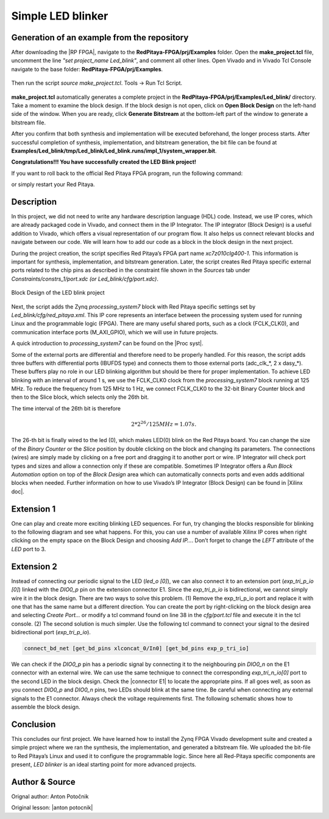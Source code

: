 .. _ledblink:

##################
Simple LED blinker
##################

============================================
Generation of an example from the repository
============================================

After downloading the |RP FPGA|, navigate to the **RedPitaya-FPGA/prj/Examples** folder. Open the **make_project.tcl** file, uncomment the line *"set project_name Led_blink"*, and comment all other lines. Open Vivado and in Vivado Tcl Console navigate to the base folder: **RedPitaya-FPGA/prj/Examples**. 

.. |RP FPGA| raw:: html

   <a href="https://github.com/RedPitaya/RedPitaya-FPGA" target="_blank">Red Pitaya FPGA Git repository</a>


.. figure:: img/LedBlink1.png
    :alt: Logo
    :align: center

Then run the script *source make_project.tcl*. Tools → Run Tcl Script.

.. figure:: img/LedBlink2.png
    :alt: Logo
    :align: center

**make_project.tcl** automatically generates a complete project in the **RedPitaya-FPGA/prj/Examples/Led_blink/** directory. Take a moment to examine the block design.
If the block design is not open, click on **Open Block Design** on the left-hand side of the window. When you are ready, click **Generate Bitstream** at the bottom-left part of the window to generate a bitstream file.

After you confirm that both synthesis and implementation will be executed beforehand, the longer process starts. After successful completion of synthesis, implementation, and bitstream generation, the bit file can be found at **Examples/Led_blink/tmp/Led_blink/Led_blink.runs/impl_1/system_wrapper.bit**.

.. tabs::

    .. tab:: OS version 1.04 or older

        Please note that you need to change the forward slashes to backward slashes on Windows.

        1. Open Terminal or CMD and go to the .bit file location.

        .. code-block:: bash
    
            cd <Path/to/RedPitaya/repository>/prj/Examples/Led_blink/tmp/Led_blink/Led_blink.runs/impl_1

        2. Send the .bit file to the Red Pitaya with the ``scp`` command or use WinSCP or a similar tool to perform the operation.

        .. code-block:: bash

            scp system_wrapper.bit root@rp-xxxxxx.local:/root/Led_blink.bit

        3. Now establish an SSH communication with your Red Pitaya and check if you have the copy *Led_blink.bit* in the root directory.

        .. code-block:: bash

            redpitaya> ls

        4. Load the *Led_blink.bit* to **xdevcfg** with

        .. code-block:: bash

            redpitaya> cat Led_blink.bit > /dev/xdevcfg

    .. tab:: OS version 2.00

        The 2.00 OS uses a new mechanism of loading the FPGA. The process will depend on whether you are using Linux or Windows as the ``echo`` command functinality differs bewteen the two.

        Please note that you need to change the forward slashes to backward slashes on Windows.

        1. On Windows, open **Vivado** and use the **TCL console**. Alternatively, use **Vivado HSL Command Prompt** (use Windows search to find it). Navigate to the *.bit* file location.

           On Linux, open the **Terminal** and go to the *.bit* file location.

           .. code-block:: bash

               cd <Path/to/RedPitaya/repository>/prj/Examples/Led_blink/tmp/Led_blink/Led_blink.runs/impl_1

        2. Create *.bif* file and use it to generate a binary bitstream file (*system_wrapper.bit.bin*)

           **Windows (Vivado TCL console or Vivado HSL Command Prompt):**

           .. code-block:: bash

               echo all:{ system_wrapper.bit } >  system_wrapper.bif
               bootgen -image system_wrapper.bif -arch zynq -process_bitstream bin -o system_wrapper.bit.bin -w

           **Linux and Windows (WSL + Normal CMD):**

           .. code-block:: bash

               echo -n "all:{ system_wrapper.bit }" >  system_wrapper.bif
               bootgen -image system_wrapper.bif -arch zynq -process_bitstream bin -o system_wrapper.bit.bin -w

        3. Using a standard command prompt, send the *.bit.bin* file to the Red Pitaya with the ``scp`` command or use WinSCP or a similar tool to perform the operation.

           .. code-block:: bash
   
               scp system_wrapper.bit.bin root@rp-xxxxxx.local:/root/Led_blink.bit.bin

        4. Now establish an SSH communication with your Red Pitaya and check if you have the copy *Led_blink.bit.bin* in the root directory (you can use Putty or WSL).

           .. code-block:: bash

               redpitaya> ls

        5. Finally, we are ready to program the FPGA with our own bitstream file located in the **/root/** folder on Red Pitaya. 
           To program the FPGA simply execute the following line in the Red Pitaya Linux terminal that will load the *Led_blink.bit.bin* image into the FPGA:

           .. code-block:: bash

               redpitaya> fpgautil -b Led_blink.bit.bin

**Congratulations!!! You have successfully created the LED Blink project!**


If you want to roll back to the official Red Pitaya FPGA program, run the following command:

.. tabs::

    .. group-tab:: OS version 1.04 or older

        .. code-block:: shell-session

            redpitaya> cat /opt/redpitaya/fpga/fpga_0.94.bit > /dev/xdevcfg

    .. group-tab:: OS version 2.00

        .. code-block:: shell-session

            redpitaya> overlay.sh v0.94

or simply restart your Red Pitaya.



===========
Description
===========

In this project, we did not need to write any hardware description language (HDL) code. Instead, we use IP cores, which are already packaged code in Vivado, and connect them in the IP Integrator.
The IP integrator (Block Design) is a useful addition to Vivado, which offers a visual representation of our program flow.
It also helps us connect relevant blocks and navigate between our code.
We will learn how to add our code as a block in the block design in the next project.

During the project creation, the script specifies Red Pitaya’s FPGA part name *xc7z010clg400-1*.
This information is important for synthesis, implementation, and bitstream generation.
Later, the script creates Red Pitaya specific external ports related to the chip pins as described in the constraint file shown in the *Sources* tab under *Constraints/constrs_1/port.xdc (or Led_blink/cfg/port.xdc)*.

.. figure:: img/LedBlink3.png
    :alt: Logo
    :align: center
    
    Block Design of the LED blink project

Next, the script adds the Zynq *processing_system7* block with Red Pitaya specific settings set by *Led_blink/cfg/red_pitaya.xml*.
This IP core represents an interface between the processing system used for running Linux and the programmable logic (FPGA).
There are many useful shared ports, such as a clock (FCLK_CLK0), and communication interface ports (M_AXI_GPIO), which we will use in future projects.

A quick introduction to *processing_system7* can be found on the |Proc syst|.

.. |Proc syst| raw:: html

   <a href="http://www.xilinx.com/video/soc/zynq-processing-system-highlights.html" target="_blank">Xilinx’s video page</a>

Some of the external ports are differential and therefore need to be properly handled.
For this reason, the script adds three buffers with differential ports (IBUFDS type) and connects them to those external ports (adc_clk_*, 2 x dasy_*).
These buffers play no role in our LED blinking algorithm but should be there for proper implementation.
To achieve LED blinking with an interval of around 1 s, we use the FCLK_CLK0 clock from the *processing_system7* block running at 125 MHz.
To reduce the frequency from 125 MHz to 1 Hz, we connect FCLK_CLK0 to the 32-bit Binary Counter block and then to the Slice block, which selects only the 26th bit.

The time interval of the 26th bit is therefore

.. math::

    2 * 2^{26} / 125 MHz = 1.07 s.

The 26-th bit is finally wired to the led (0), which makes LED(0) blink on the Red Pitaya board.
You can change the size of the *Binary Counter* or the *Slice* position by double clicking on the block and changing its parameters.
The connections (wires) are simply made by clicking on a free port and dragging it to another port or wire.
IP Integrator will check port types and sizes and allow a connection only if these are compatible. 
Sometimes IP Integrator offers a *Run Block Automation* option on top of the *Block Design* area which can automatically connects ports and even adds additional blocks when needed. 
Further information on how to use Vivado’s IP Integrator (Block Design) can be found in |Xilinx doc|.

.. |Xilinx doc| raw:: html

   <a href="https://docs.xilinx.com/v/u/2020.1-English/ug994-vivado-ip-subsystems" target="_blank">Xilinx documentation</a>


===========
Extension 1
===========

One can play and create more exciting blinking LED sequences.
For fun, try changing the blocks responsible for blinking to the following diagram and see what happens.
For this, you can use a number of available Xilinx IP cores when right clicking on the empty space on the Block Design and choosing *Add IP…*. 
Don’t forget to change the *LEFT* attribute of the *LED* port to 3.

.. figure:: img/LedBlink4.png
    :alt: Logo
    :align: center

.. figure:: img/LedBlink5.png
    :alt: Logo
    :align: center

===========
Extension 2
===========

Instead of connecting our periodic signal to the LED (*led_o [0]*), we can also connect it to an extension port (*exp_tri_p_io [0]*) linked with the *DIO0_p* pin on the extension connector E1.
Since the *exp_tri_p_io* is bidirectional, we cannot simply wire it in the block design. 
There are two ways to solve this problem. (1) Remove the exp_tri_p_io port and replace it with one that has the same name but a different direction.
You can create the port by right-clicking on the block design area and selecting *Create Port...* or modify a tcl command found on line 38 in the *cfg/port.tcl* file and execute it in the tcl console. (2)
The second solution is much simpler. Use the following tcl command to connect your signal to the desired bidirectional port (*exp_tri_p_io*).

.. code-block:: tcl

    connect_bd_net [get_bd_pins xlconcat_0/In0] [get_bd_pins exp_p_tri_io]

We can check if the *DIO0_p* pin has a periodic signal by connecting it to the neighbouring pin *DIO0_n* on the E1 connector with an external wire.
We can use the same technique to connect the corresponding *exp_tri_n_io[0]* port to the second LED in the block design.
Check the |connector E1| to locate the appropriate pins.
If all goes well, as soon as you connect *DIO0_p* and *DIO0_n* pins, two LEDs should blink at the same time. Be careful when connecting any external signals to the E1 connector.
Always check the voltage requirements first.
The following schematic shows how to assemble the block design.

.. figure:: img/LedBlink6.png
    :alt: Logo
    :align: center

.. |connector E1| raw:: html

   <a href="https://redpitaya.readthedocs.io/en/latest/developerGuide/hardware/125-14/extent.html#extension-connector" target="_blank">Extension connector’s manual</a>

==========
Conclusion
==========

This concludes our first project.
We have learned how to install the Zynq FPGA Vivado development suite and created a simple project where we ran the synthesis, the implementation, and generated a bitstream file.
We uploaded the bit-file to Red Pitaya’s Linux and used it to configure the programmable logic.
Since here all Red-Pitaya specific components are present, *LED blinker* is an ideal starting point for more advanced projects.


===============
Author & Source
===============

Orignal author: Anton Potočnik

Original lesson: |anton potocnik|

.. |anton potocnik| raw:: html

   <a href="http://antonpotocnik.com/?p=487360" target="_blank">link</a>
